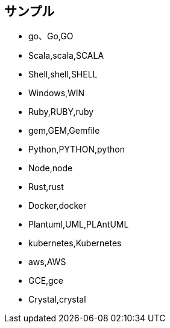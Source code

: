 == サンプル

* go、Go,GO
* Scala,scala,SCALA
* Shell,shell,SHELL
* Windows,WIN
* Ruby,RUBY,ruby
* gem,GEM,Gemfile
* Python,PYTHON,python
* Node,node
* Rust,rust
* Docker,docker
* Plantuml,UML,PLAntUML
* kubernetes,Kubernetes
* aws,AWS
* GCE,gce
* Crystal,crystal
